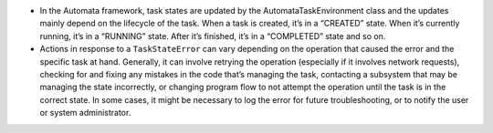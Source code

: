 -  In the Automata framework, task states are updated by the
   AutomataTaskEnvironment class and the updates mainly depend on the
   lifecycle of the task. When a task is created, it’s in a “CREATED”
   state. When it’s currently running, it’s in a “RUNNING” state. After
   it’s finished, it’s in a “COMPLETED” state and so on.

-  Actions in response to a ``TaskStateError`` can vary depending on the
   operation that caused the error and the specific task at hand.
   Generally, it can involve retrying the operation (especially if it
   involves network requests), checking for and fixing any mistakes in
   the code that’s managing the task, contacting a subsystem that may be
   managing the state incorrectly, or changing program flow to not
   attempt the operation until the task is in the correct state. In some
   cases, it might be necessary to log the error for future
   troubleshooting, or to notify the user or system administrator.
